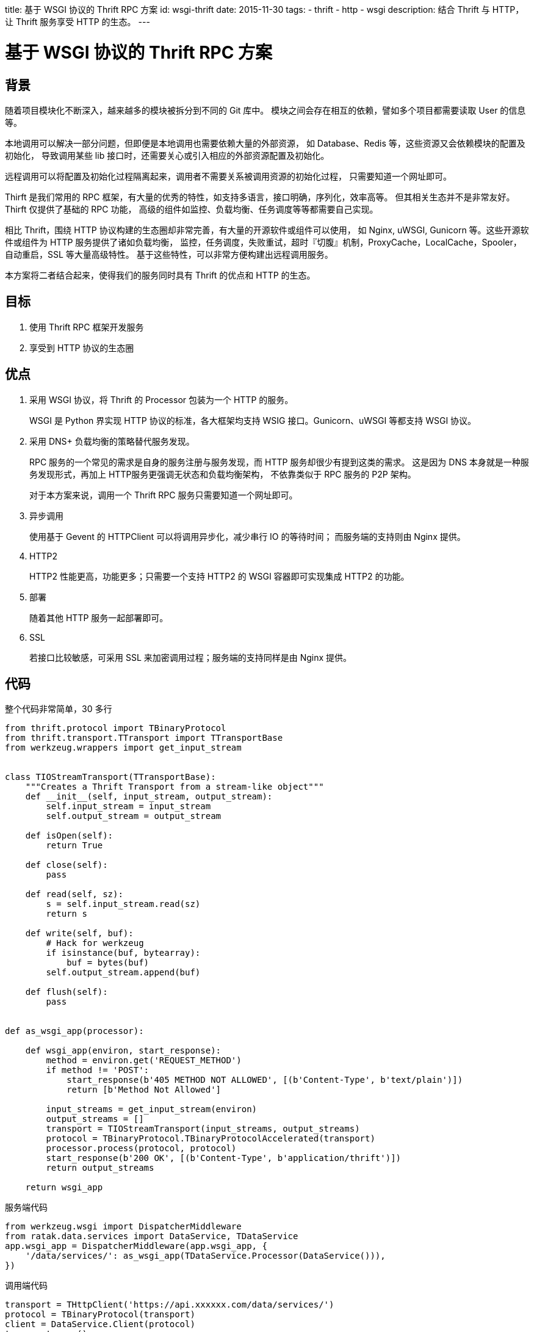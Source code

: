 title: 基于 WSGI 协议的 Thrift RPC 方案
id: wsgi-thrift
date: 2015-11-30
tags:
- thrift
- http
- wsgi
description:
 结合 Thrift 与 HTTP，让 Thrift 服务享受 HTTP 的生态。
---

= 基于 WSGI 协议的 Thrift RPC 方案

== 背景

随着项目模块化不断深入，越来越多的模块被拆分到不同的 Git 库中。
模块之间会存在相互的依赖，譬如多个项目都需要读取 User 的信息等。

本地调用可以解决一部分问题，但即便是本地调用也需要依赖大量的外部资源，
如 Database、Redis 等，这些资源又会依赖模块的配置及初始化，
导致调用某些 lib 接口时，还需要关心或引入相应的外部资源配置及初始化。

远程调用可以将配置及初始化过程隔离起来，调用者不需要关系被调用资源的初始化过程，
只需要知道一个网址即可。

Thirft 是我们常用的 RPC 框架，有大量的优秀的特性，如支持多语言，接口明确，序列化，效率高等。
但其相关生态并不是非常友好。Thirft 仅提供了基础的 RPC 功能，
高级的组件如监控、负载均衡、任务调度等等都需要自己实现。

相比 Thrift，围绕 HTTP 协议构建的生态圈却非常完善，有大量的开源软件或组件可以使用，
如 Nginx, uWSGI, Gunicorn 等。这些开源软件或组件为 HTTP 服务提供了诸如负载均衡，
监控，任务调度，失败重试，超时『切腹』机制，ProxyCache，LocalCache，Spooler，自动重启，SSL 等大量高级特性。
基于这些特性，可以非常方便构建出远程调用服务。

本方案将二者结合起来，使得我们的服务同时具有 Thrift 的优点和 HTTP 的生态。

== 目标

. 使用 Thrift RPC 框架开发服务
. 享受到 HTTP 协议的生态圈

== 优点

. 采用 WSGI 协议，将 Thrift 的 Processor 包装为一个 HTTP 的服务。
+
WSGI 是 Python 界实现 HTTP 协议的标准，各大框架均支持 WSIG 接口。Gunicorn、uWSGI 等都支持 WSGI 协议。
. 采用 DNS+ 负载均衡的策略替代服务发现。
+
RPC 服务的一个常见的需求是自身的服务注册与服务发现，而 HTTP 服务却很少有提到这类的需求。
这是因为 DNS 本身就是一种服务发现形式，再加上 HTTP服务更强调无状态和负载均衡架构，
不依靠类似于 RPC 服务的 P2P 架构。
+
对于本方案来说，调用一个 Thrift RPC 服务只需要知道一个网址即可。
. 异步调用
+
使用基于 Gevent 的 HTTPClient 可以将调用异步化，减少串行 IO 的等待时间；
而服务端的支持则由 Nginx 提供。
. HTTP2
+
HTTP2 性能更高，功能更多；只需要一个支持 HTTP2 的 WSGI 容器即可实现集成 HTTP2 的功能。
. 部署
+
随着其他 HTTP 服务一起部署即可。
. SSL
+
若接口比较敏感，可采用 SSL 来加密调用过程；服务端的支持同样是由 Nginx 提供。

== 代码

整个代码非常简单，30 多行

[source, python]
----
from thrift.protocol import TBinaryProtocol
from thrift.transport.TTransport import TTransportBase
from werkzeug.wrappers import get_input_stream


class TIOStreamTransport(TTransportBase):
    """Creates a Thrift Transport from a stream-like object"""
    def __init__(self, input_stream, output_stream):
        self.input_stream = input_stream
        self.output_stream = output_stream

    def isOpen(self):
        return True

    def close(self):
        pass

    def read(self, sz):
        s = self.input_stream.read(sz)
        return s

    def write(self, buf):
        # Hack for werkzeug
        if isinstance(buf, bytearray):
            buf = bytes(buf)
        self.output_stream.append(buf)

    def flush(self):
        pass


def as_wsgi_app(processor):

    def wsgi_app(environ, start_response):
        method = environ.get('REQUEST_METHOD')
        if method != 'POST':
            start_response(b'405 METHOD NOT ALLOWED', [(b'Content-Type', b'text/plain')])
            return [b'Method Not Allowed']

        input_streams = get_input_stream(environ)
        output_streams = []
        transport = TIOStreamTransport(input_streams, output_streams)
        protocol = TBinaryProtocol.TBinaryProtocolAccelerated(transport)
        processor.process(protocol, protocol)
        start_response(b'200 OK', [(b'Content-Type', b'application/thrift')])
        return output_streams

    return wsgi_app
----

.服务端代码
[source, python]
----
from werkzeug.wsgi import DispatcherMiddleware
from ratak.data.services import DataService, TDataService
app.wsgi_app = DispatcherMiddleware(app.wsgi_app, {
    '/data/services/': as_wsgi_app(TDataService.Processor(DataService())),
})
----

.调用端代码
[source, python]
----
transport = THttpClient('https://api.xxxxxx.com/data/services/')
protocol = TBinaryProtocol(transport)
client = DataService.Client(protocol)
transport.open()
try:
    client.ping()
finally:
    transport.close()
----
